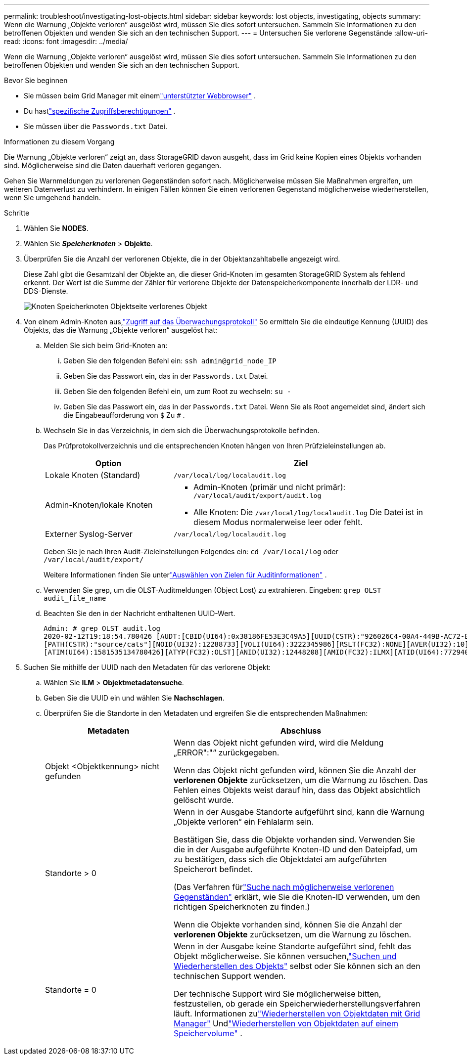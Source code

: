 ---
permalink: troubleshoot/investigating-lost-objects.html 
sidebar: sidebar 
keywords: lost objects, investigating, objects 
summary: Wenn die Warnung „Objekte verloren“ ausgelöst wird, müssen Sie dies sofort untersuchen. Sammeln Sie Informationen zu den betroffenen Objekten und wenden Sie sich an den technischen Support. 
---
= Untersuchen Sie verlorene Gegenstände
:allow-uri-read: 
:icons: font
:imagesdir: ../media/


[role="lead"]
Wenn die Warnung „Objekte verloren“ ausgelöst wird, müssen Sie dies sofort untersuchen. Sammeln Sie Informationen zu den betroffenen Objekten und wenden Sie sich an den technischen Support.

.Bevor Sie beginnen
* Sie müssen beim Grid Manager mit einemlink:../admin/web-browser-requirements.html["unterstützter Webbrowser"] .
* Du hastlink:../admin/admin-group-permissions.html["spezifische Zugriffsberechtigungen"] .
* Sie müssen über die `Passwords.txt` Datei.


.Informationen zu diesem Vorgang
Die Warnung „Objekte verloren“ zeigt an, dass StorageGRID davon ausgeht, dass im Grid keine Kopien eines Objekts vorhanden sind. Möglicherweise sind die Daten dauerhaft verloren gegangen.

Gehen Sie Warnmeldungen zu verlorenen Gegenständen sofort nach.  Möglicherweise müssen Sie Maßnahmen ergreifen, um weiteren Datenverlust zu verhindern.  In einigen Fällen können Sie einen verlorenen Gegenstand möglicherweise wiederherstellen, wenn Sie umgehend handeln.

.Schritte
. Wählen Sie *NODES*.
. Wählen Sie *_Speicherknoten_* > *Objekte*.
. Überprüfen Sie die Anzahl der verlorenen Objekte, die in der Objektanzahltabelle angezeigt wird.
+
Diese Zahl gibt die Gesamtzahl der Objekte an, die dieser Grid-Knoten im gesamten StorageGRID System als fehlend erkennt.  Der Wert ist die Summe der Zähler für verlorene Objekte der Datenspeicherkomponente innerhalb der LDR- und DDS-Dienste.

+
image::../media/nodes_storage_nodes_objects_page_lost_object.png[Knoten Speicherknoten Objektseite verlorenes Objekt]

. Von einem Admin-Knoten aus,link:../audit/accessing-audit-log-file.html["Zugriff auf das Überwachungsprotokoll"] So ermitteln Sie die eindeutige Kennung (UUID) des Objekts, das die Warnung „Objekte verloren“ ausgelöst hat:
+
.. Melden Sie sich beim Grid-Knoten an:
+
... Geben Sie den folgenden Befehl ein: `ssh admin@grid_node_IP`
... Geben Sie das Passwort ein, das in der `Passwords.txt` Datei.
... Geben Sie den folgenden Befehl ein, um zum Root zu wechseln: `su -`
... Geben Sie das Passwort ein, das in der `Passwords.txt` Datei.  Wenn Sie als Root angemeldet sind, ändert sich die Eingabeaufforderung von `$` Zu `#` .


.. Wechseln Sie in das Verzeichnis, in dem sich die Überwachungsprotokolle befinden.
+
--
Das Prüfprotokollverzeichnis und die entsprechenden Knoten hängen von Ihren Prüfzieleinstellungen ab.

[cols="1a,2a"]
|===
| Option | Ziel 


 a| 
Lokale Knoten (Standard)
 a| 
`/var/local/log/localaudit.log`



 a| 
Admin-Knoten/lokale Knoten
 a| 
*** Admin-Knoten (primär und nicht primär): `/var/local/audit/export/audit.log`
*** Alle Knoten: Die `/var/local/log/localaudit.log` Die Datei ist in diesem Modus normalerweise leer oder fehlt.




 a| 
Externer Syslog-Server
 a| 
`/var/local/log/localaudit.log`

|===
Geben Sie je nach Ihren Audit-Zieleinstellungen Folgendes ein: `cd /var/local/log` oder `/var/local/audit/export/`

Weitere Informationen finden Sie unterlink:../monitor/configure-audit-messages.html#select-audit-information-destinations["Auswählen von Zielen für Auditinformationen"] .

--
.. Verwenden Sie grep, um die OLST-Auditmeldungen (Object Lost) zu extrahieren.  Eingeben: `grep OLST audit_file_name`
.. Beachten Sie den in der Nachricht enthaltenen UUID-Wert.
+
[listing]
----
Admin: # grep OLST audit.log
2020-02-12T19:18:54.780426 [AUDT:[CBID(UI64):0x38186FE53E3C49A5][UUID(CSTR):"926026C4-00A4-449B-AC72-BCCA72DD1311"]
[PATH(CSTR):"source/cats"][NOID(UI32):12288733][VOLI(UI64):3222345986][RSLT(FC32):NONE][AVER(UI32):10]
[ATIM(UI64):1581535134780426][ATYP(FC32):OLST][ANID(UI32):12448208][AMID(FC32):ILMX][ATID(UI64):7729403978647354233]]
----


. Suchen Sie mithilfe der UUID nach den Metadaten für das verlorene Objekt:
+
.. Wählen Sie *ILM* > *Objektmetadatensuche*.
.. Geben Sie die UUID ein und wählen Sie *Nachschlagen*.
.. Überprüfen Sie die Standorte in den Metadaten und ergreifen Sie die entsprechenden Maßnahmen:
+
[cols="2a,4a"]
|===
| Metadaten | Abschluss 


 a| 
Objekt <Objektkennung> nicht gefunden
 a| 
Wenn das Objekt nicht gefunden wird, wird die Meldung „ERROR":"“ zurückgegeben.

Wenn das Objekt nicht gefunden wird, können Sie die Anzahl der *verlorenen Objekte* zurücksetzen, um die Warnung zu löschen. Das Fehlen eines Objekts weist darauf hin, dass das Objekt absichtlich gelöscht wurde.



 a| 
Standorte > 0
 a| 
Wenn in der Ausgabe Standorte aufgeführt sind, kann die Warnung „Objekte verloren“ ein Fehlalarm sein.

Bestätigen Sie, dass die Objekte vorhanden sind.  Verwenden Sie die in der Ausgabe aufgeführte Knoten-ID und den Dateipfad, um zu bestätigen, dass sich die Objektdatei am aufgeführten Speicherort befindet.

(Das Verfahren fürlink:searching-for-and-restoring-potentially-lost-objects.html["Suche nach möglicherweise verlorenen Gegenständen"] erklärt, wie Sie die Knoten-ID verwenden, um den richtigen Speicherknoten zu finden.)

Wenn die Objekte vorhanden sind, können Sie die Anzahl der *verlorenen Objekte* zurücksetzen, um die Warnung zu löschen.



 a| 
Standorte = 0
 a| 
Wenn in der Ausgabe keine Standorte aufgeführt sind, fehlt das Objekt möglicherweise. Sie können versuchen,link:searching-for-and-restoring-potentially-lost-objects.html["Suchen und Wiederherstellen des Objekts"] selbst oder Sie können sich an den technischen Support wenden.

Der technische Support wird Sie möglicherweise bitten, festzustellen, ob gerade ein Speicherwiederherstellungsverfahren läuft.  Informationen zulink:../maintain/restoring-volume.html["Wiederherstellen von Objektdaten mit Grid Manager"] Undlink:../maintain/restoring-object-data-to-storage-volume.html["Wiederherstellen von Objektdaten auf einem Speichervolume"] .

|===



